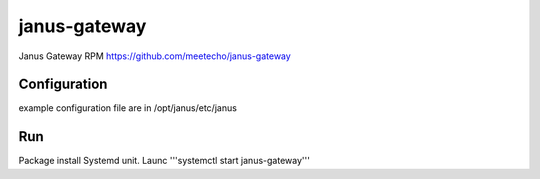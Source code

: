==============
janus-gateway
==============

Janus Gateway RPM https://github.com/meetecho/janus-gateway


Configuration
--------------
example configuration file are in /opt/janus/etc/janus

Run
----

Package install Systemd unit. Launc '''systemctl start janus-gateway'''
